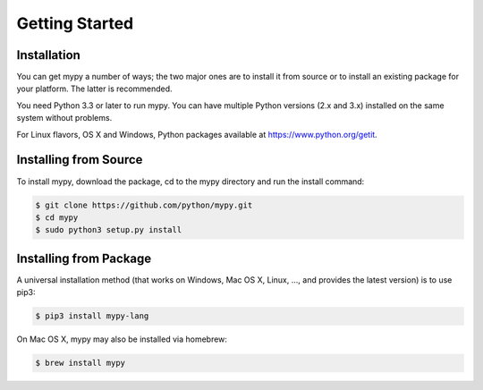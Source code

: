 .. _getting-started:

Getting Started
===============

Installation
************

You can get mypy a number of ways; the two major ones are to install
it from source or to install an existing package for your platform.
The latter is recommended.

You need Python 3.3 or later to run mypy.  You can have multiple
Python versions (2.x and 3.x) installed on the same system without problems.

For Linux flavors, OS X and Windows, Python packages available at https://www.python.org/getit.

Installing from Source
**********************

To install mypy, download the package, cd to the mypy directory
and run the install command:

.. code-block:: text

    $ git clone https://github.com/python/mypy.git
    $ cd mypy
    $ sudo python3 setup.py install

Installing from Package
***********************

A universal installation method (that works on Windows, Mac OS X, Linux, ...,
and provides the latest version) is to use pip3:

.. code-block:: text

    $ pip3 install mypy-lang

On Mac OS X, mypy may also be installed via homebrew:

.. code-block:: text

    $ brew install mypy
